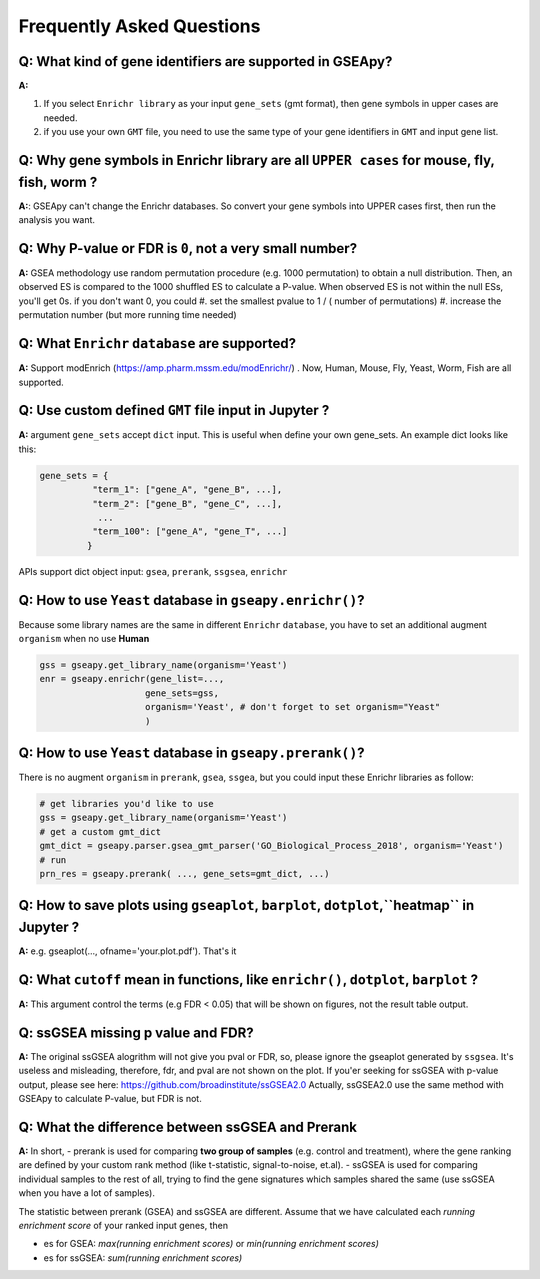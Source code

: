 .. _faq:

======================================
Frequently Asked Questions
======================================

**Q:** What kind of gene identifiers are supported in GSEApy?
-------------------------------------------------------------------------
**A:**


#. If you select ``Enrichr library`` as your input ``gene_sets`` (gmt format), then gene symbols in upper cases are needed.
#. if you use your own ``GMT`` file, you need to use the same type of your gene identifiers in ``GMT`` and input gene list.   



**Q:** Why gene symbols in Enrichr library are all ``UPPER cases`` for mouse, fly, fish, worm ?
-------------------------------------------------------------------------
**A:**: GSEApy can't change the Enrichr databases. So convert your gene symbols into UPPER cases first, then run the analysis you want. 



**Q:** Why P-value or FDR is ``0``, not a very small number?
-----------------------------------------------------------------------

**A:** GSEA methodology use random permutation procedure (e.g. 1000 permutation) to obtain a null distribution. 
Then, an observed ES is compared to the 1000 shuffled ES to calculate a P-value.
When observed ES is not within the null ESs, you'll get 0s. if you don't want 0, you could 
#. set the smallest pvalue to 1 / ( number of permutations)
#. increase the permutation number (but more running time needed)




**Q:** What ``Enrichr`` ``database`` are supported?
-----------------------------------------------------------------------

**A:** Support modEnrich (https://amp.pharm.mssm.edu/modEnrichr/) .
Now, Human, Mouse, Fly, Yeast, Worm, Fish are all supported.


**Q:** Use custom defined ``GMT`` file input in Jupyter ?
-----------------------------------------------------------------------

**A:**  argument ``gene_sets`` accept ``dict`` input. This is useful when define your own gene_sets. An example dict looks like this:

.. code:: python

    gene_sets = {
              "term_1": ["gene_A", "gene_B", ...],
              "term_2": ["gene_B", "gene_C", ...],
               ...
              "term_100": ["gene_A", "gene_T", ...]
             }


APIs support dict object input: ``gsea``, ``prerank``, ``ssgsea``, ``enrichr``



Q: How to use ``Yeast`` database in ``gseapy.enrichr()``?
-----------------------------------------------------------------------

Because some library names are the same in different ``Enrichr`` ``database``, you have to set an additional augment ``organism`` when no use **Human**

.. code:: python

    gss = gseapy.get_library_name(organism='Yeast')
    enr = gseapy.enrichr(gene_list=...,
                        gene_sets=gss, 
                        organism='Yeast', # don't forget to set organism="Yeast"
                        )



**Q:** How to use ``Yeast`` database in ``gseapy.prerank()``?
-----------------------------------------------------------------------

There is no augment ``organism`` in ``prerank``, ``gsea``, ``ssgea``, but you could input these Enrichr libraries as follow:

.. code:: python

    # get libraries you'd like to use
    gss = gseapy.get_library_name(organism='Yeast')
    # get a custom gmt_dict
    gmt_dict = gseapy.parser.gsea_gmt_parser('GO_Biological_Process_2018', organism='Yeast')
    # run 
    prn_res = gseapy.prerank( ..., gene_sets=gmt_dict, ...)




**Q:** How to save plots using ``gseaplot``, ``barplot``, ``dotplot``,``heatmap`` in Jupyter ? 
------------------------------------------------------------------------------------------------- 

**A:** e.g. gseaplot(..., ofname='your.plot.pdf'). That's it


**Q:** What ``cutoff`` mean in functions, like ``enrichr()``, ``dotplot``, ``barplot`` ?
--------------------------------------------------------------------------------------------

**A:** This argument control the terms (e.g FDR < 0.05) that will be shown on figures, not the result table output.



**Q:** ssGSEA missing p value and FDR?  
-----------------------------------------------------------------------

**A:**  The original ssGSEA alogrithm will not give you pval or FDR, so, please ignore the gseaplot generated by ``ssgsea``. It's useless and misleading, therefore, fdr, and pval are not shown on the plot. If you'er seeking for ssGSEA with p-value output, please see here: https://github.com/broadinstitute/ssGSEA2.0  
Actually, ssGSEA2.0 use the same method with GSEApy to calculate P-value, but FDR is not. 


**Q:** What the difference between ssGSEA and Prerank
-----------------------------------------------------------------------


**A:** In short, 
-  prerank is used for comparing **two group of samples** (e.g. control and treatment), where the gene ranking are defined by your custom rank method (like t-statistic, signal-to-noise, et.al).
- ssGSEA is used for comparing individual samples to the rest of all, trying to find the gene signatures which samples shared the same (use ssGSEA when you have a lot of samples).

The statistic between prerank (GSEA) and ssGSEA are different.
Assume that we have calculated  each `running enrichment score` of your ranked input genes, then

- es for GSEA: `max(running enrichment scores)` or `min(running enrichment scores)`
- es for ssGSEA: `sum(running enrichment scores)`




